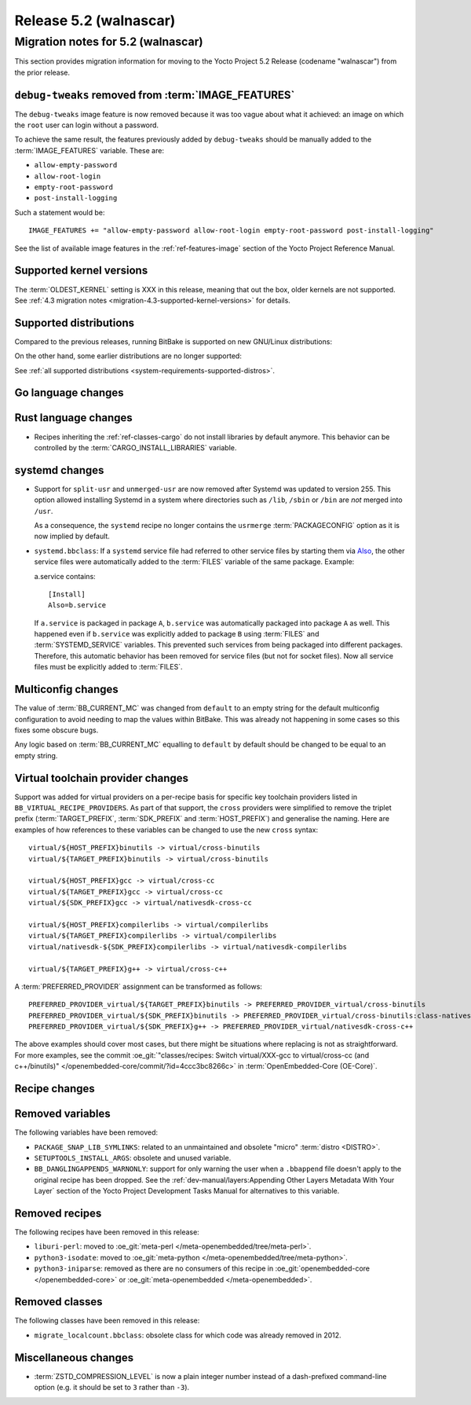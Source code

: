 .. SPDX-License-Identifier: CC-BY-SA-2.0-UK

.. |yocto-codename| replace:: walnascar
.. |yocto-ver| replace:: 5.2
.. Note: anchors id below cannot contain substitutions so replace them with the
   value of |yocto-ver| above.

Release |yocto-ver| (|yocto-codename|)
======================================

Migration notes for |yocto-ver| (|yocto-codename|)
--------------------------------------------------

This section provides migration information for moving to the Yocto
Project |yocto-ver| Release (codename "|yocto-codename|") from the prior release.

``debug-tweaks`` removed from :term:`IMAGE_FEATURES`
~~~~~~~~~~~~~~~~~~~~~~~~~~~~~~~~~~~~~~~~~~~~~~~~~~~~

The ``debug-tweaks`` image feature is now removed because it was too vague about
what it achieved: an image on which the ``root`` user can login without a
password.

To achieve the same result, the features previously added by ``debug-tweaks``
should be manually added to the :term:`IMAGE_FEATURES` variable. These are:

-  ``allow-empty-password``
-  ``allow-root-login``
-  ``empty-root-password``
-  ``post-install-logging``

Such a statement would be::

   IMAGE_FEATURES += "allow-empty-password allow-root-login empty-root-password post-install-logging"

See the list of available image features in the :ref:`ref-features-image`
section of the Yocto Project Reference Manual.

Supported kernel versions
~~~~~~~~~~~~~~~~~~~~~~~~~

The :term:`OLDEST_KERNEL` setting is XXX in this release, meaning that
out the box, older kernels are not supported. See :ref:`4.3 migration notes
<migration-4.3-supported-kernel-versions>` for details.

Supported distributions
~~~~~~~~~~~~~~~~~~~~~~~

Compared to the previous releases, running BitBake is supported on new
GNU/Linux distributions:

On the other hand, some earlier distributions are no longer supported:

See :ref:`all supported distributions <system-requirements-supported-distros>`.

Go language changes
~~~~~~~~~~~~~~~~~~~

Rust language changes
~~~~~~~~~~~~~~~~~~~~~

-  Recipes inheriting the :ref:`ref-classes-cargo` do not install libraries by
   default anymore. This behavior can be controlled by the
   :term:`CARGO_INSTALL_LIBRARIES` variable.

systemd changes
~~~~~~~~~~~~~~~

-  Support for ``split-usr`` and ``unmerged-usr`` are now removed after Systemd
   was updated to version 255. This option allowed installing Systemd in a
   system where directories such as ``/lib``, ``/sbin`` or ``/bin`` are *not*
   merged into ``/usr``.

   As a consequence, the ``systemd`` recipe no longer contains the ``usrmerge``
   :term:`PACKAGECONFIG` option as it is now implied by default.

-  ``systemd.bbclass``: If a ``systemd`` service file had referred to other service
   files by starting them via
   `Also <https://www.freedesktop.org/software/systemd/man/latest/systemd.unit.html#Also=>`__,
   the other service files were automatically added to the :term:`FILES` variable of
   the same package. Example: 

   a.service contains::

      [Install]
      Also=b.service

   If ``a.service`` is packaged in package ``A``, ``b.service`` was
   automatically packaged into package ``A`` as well. This happened even if
   ``b.service`` was explicitly added to package ``B`` using :term:`FILES` and
   :term:`SYSTEMD_SERVICE` variables.
   This prevented such services from being packaged into different packages.
   Therefore, this automatic behavior has been removed for service files (but
   not for socket files).
   Now all service files must be explicitly added to :term:`FILES`.

Multiconfig changes
~~~~~~~~~~~~~~~~~~~

The value of :term:`BB_CURRENT_MC` was changed from ``default`` to an empty string
for the default multiconfig configuration to avoid needing to map the values
within BitBake. This was already not happening in some cases so this fixes
some obscure bugs.

Any logic based on :term:`BB_CURRENT_MC` equalling to ``default`` by default should
be changed to be equal to an empty string.

Virtual toolchain provider changes
~~~~~~~~~~~~~~~~~~~~~~~~~~~~~~~~~~

Support was added for virtual providers on a per-recipe basis for specific
key toolchain providers listed in ``BB_VIRTUAL_RECIPE_PROVIDERS``. As part of
that support, the ``cross`` providers were simplified to remove the triplet
prefix (:term:`TARGET_PREFIX`, :term:`SDK_PREFIX` and :term:`HOST_PREFIX`) and
generalise the naming. Here are examples of how references to these variables
can be changed to use the new ``cross`` syntax::

   virtual/${HOST_PREFIX}binutils -> virtual/cross-binutils
   virtual/${TARGET_PREFIX}binutils -> virtual/cross-binutils

   virtual/${HOST_PREFIX}gcc -> virtual/cross-cc
   virtual/${TARGET_PREFIX}gcc -> virtual/cross-cc
   virtual/${SDK_PREFIX}gcc -> virtual/nativesdk-cross-cc

   virtual/${HOST_PREFIX}compilerlibs -> virtual/compilerlibs
   virtual/${TARGET_PREFIX}compilerlibs -> virtual/compilerlibs
   virtual/nativesdk-${SDK_PREFIX}compilerlibs -> virtual/nativesdk-compilerlibs

   virtual/${TARGET_PREFIX}g++ -> virtual/cross-c++

A :term:`PREFERRED_PROVIDER` assignment can be transformed as follows::

   PREFERRED_PROVIDER_virtual/${TARGET_PREFIX}binutils -> PREFERRED_PROVIDER_virtual/cross-binutils
   PREFERRED_PROVIDER_virtual/${SDK_PREFIX}binutils -> PREFERRED_PROVIDER_virtual/cross-binutils:class-nativesdk
   PREFERRED_PROVIDER_virtual/${SDK_PREFIX}g++ -> PREFERRED_PROVIDER_virtual/nativesdk-cross-c++

The above examples should cover most cases, but there might be situations where
replacing is not as straightforward. For more examples, see the commit
:oe_git:`"classes/recipes: Switch virtual/XXX-gcc to virtual/cross-cc (and
c++/binutils)" </openembedded-core/commit/?id=4ccc3bc8266c>` in
:term:`OpenEmbedded-Core (OE-Core)`.

Recipe changes
~~~~~~~~~~~~~~

Removed variables
~~~~~~~~~~~~~~~~~

The following variables have been removed:

-  ``PACKAGE_SNAP_LIB_SYMLINKS``: related to an unmaintained and obsolete
   "micro" :term:`distro <DISTRO>`.

-  ``SETUPTOOLS_INSTALL_ARGS``: obsolete and unused variable.

-  ``BB_DANGLINGAPPENDS_WARNONLY``: support for only warning the user when a
   ``.bbappend`` file doesn't apply to the original recipe has been dropped. See
   the :ref:`dev-manual/layers:Appending Other Layers Metadata With Your Layer`
   section of the Yocto Project Development Tasks Manual for alternatives to
   this variable.

Removed recipes
~~~~~~~~~~~~~~~

The following recipes have been removed in this release:

-  ``liburi-perl``: moved to :oe_git:`meta-perl </meta-openembedded/tree/meta-perl>`.
-  ``python3-isodate``: moved to :oe_git:`meta-python </meta-openembedded/tree/meta-python>`.
-  ``python3-iniparse``: removed as there are no consumers of this recipe in
   :oe_git:`openembedded-core </openembedded-core>` or :oe_git:`meta-openembedded </meta-openembedded>`.

Removed classes
~~~~~~~~~~~~~~~

The following classes have been removed in this release:

-  ``migrate_localcount.bbclass``: obsolete class for which code was already
   removed in 2012.

Miscellaneous changes
~~~~~~~~~~~~~~~~~~~~~

-  :term:`ZSTD_COMPRESSION_LEVEL` is now a plain integer number instead of a dash-prefixed
   command-line option (e.g. it should be set to ``3`` rather than ``-3``).
